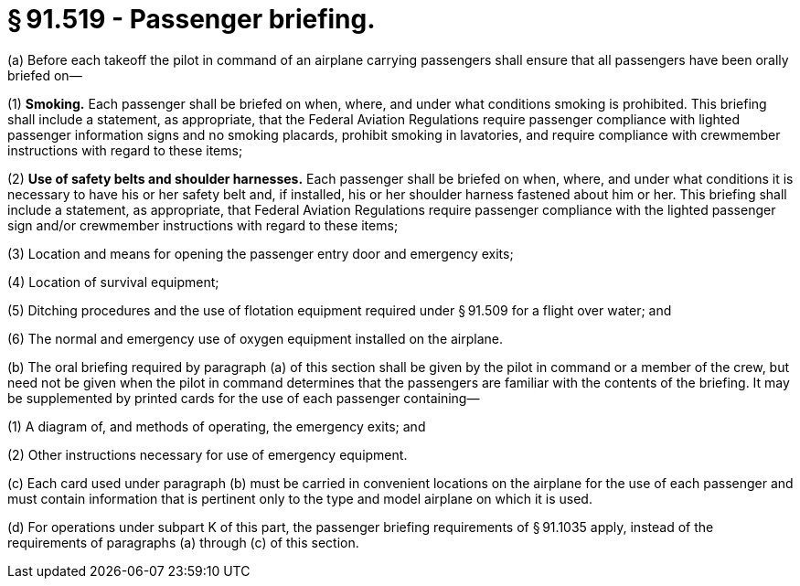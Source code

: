 # § 91.519 - Passenger briefing.

(a) Before each takeoff the pilot in command of an airplane carrying passengers shall ensure that all passengers have been orally briefed on—

(1) *Smoking.* Each passenger shall be briefed on when, where, and under what conditions smoking is prohibited. This briefing shall include a statement, as appropriate, that the Federal Aviation Regulations require passenger compliance with lighted passenger information signs and no smoking placards, prohibit smoking in lavatories, and require compliance with crewmember instructions with regard to these items;

(2) *Use of safety belts and shoulder harnesses.* Each passenger shall be briefed on when, where, and under what conditions it is necessary to have his or her safety belt and, if installed, his or her shoulder harness fastened about him or her. This briefing shall include a statement, as appropriate, that Federal Aviation Regulations require passenger compliance with the lighted passenger sign and/or crewmember instructions with regard to these items;

(3) Location and means for opening the passenger entry door and emergency exits;

(4) Location of survival equipment;

(5) Ditching procedures and the use of flotation equipment required under § 91.509 for a flight over water; and

(6) The normal and emergency use of oxygen equipment installed on the airplane.

(b) The oral briefing required by paragraph (a) of this section shall be given by the pilot in command or a member of the crew, but need not be given when the pilot in command determines that the passengers are familiar with the contents of the briefing. It may be supplemented by printed cards for the use of each passenger containing—

(1) A diagram of, and methods of operating, the emergency exits; and

(2) Other instructions necessary for use of emergency equipment.

(c) Each card used under paragraph (b) must be carried in convenient locations on the airplane for the use of each passenger and must contain information that is pertinent only to the type and model airplane on which it is used.

(d) For operations under subpart K of this part, the passenger briefing requirements of § 91.1035 apply, instead of the requirements of paragraphs (a) through (c) of this section.

